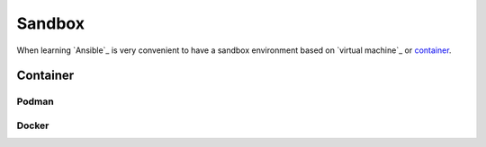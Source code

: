 Sandbox
=======

When learning `Ansible`_ is very convenient to have a sandbox environment based on `virtual machine`_ or `container`_.

Container
---------
.. mermaid::
    :align: center
    :alt: User operating two containers in the same network.
    :caption: Diagram of sandbox using container for Ansible.

    flowchart LR
        c[Control Node] --> m1[Managed Node]
        s[Shell] --> c
        u[User] --> s

        subgraph n[Container Network]
            c
            m1
        end

        subgraph h[Host]
            s
            n
        end


Podman
^^^^^^

Docker
^^^^^^

..  code::bash

    docker compose up -d
